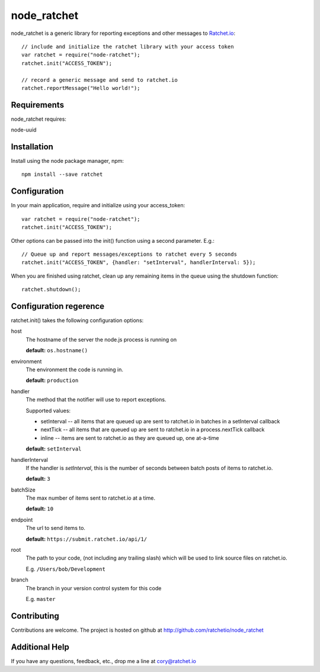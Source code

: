 node_ratchet
===============

node_ratchet is a generic library for reporting exceptions and other messages to Ratchet.io_::

    // include and initialize the ratchet library with your access token
    var ratchet = require("node-ratchet");
    ratchet.init("ACCESS_TOKEN");

    // record a generic message and send to ratchet.io
    ratchet.reportMessage("Hello world!");

Requirements
------------
node_ratchet requires:

node-uuid


Installation
------------
Install using the node package manager, npm::

    npm install --save ratchet

Configuration
-------------
In your main application, require and initialize using your access_token::

    var ratchet = require("node-ratchet");
    ratchet.init("ACCESS_TOKEN");
    
Other options can be passed into the init() function using a second parameter. E.g.::

    // Queue up and report messages/exceptions to ratchet every 5 seconds
    ratchet.init("ACCESS_TOKEN", {handler: "setInterval", handlerInterval: 5});

When you are finished using ratchet, clean up any remaining items in the queue using the shutdown function::

    ratchet.shutdown();


Configuration regerence
-----------------------

ratchet.init() takes the following configuration options::

host
    The hostname of the server the node.js process is running on

    **default:** ``os.hostname()``
environment
    The environment the code is running in.

    **default:** ``production``
handler
    The method that the notifier will use to report exceptions.

    Supported values:

    - setInterval -- all items that are queued up are sent to ratchet.io in batches in a setInterval callback
    - nextTick -- all items that are queued up are sent to ratchet.io in a process.nextTick callback
    - inline -- items are sent to ratchet.io as they are queued up, one at-a-time

    **default:** ``setInterval``
handlerInterval
    If the handler is `setInterval`, this is the number of seconds between batch posts of items to ratchet.io.

    **default:** ``3``
batchSize
    The max number of items sent to ratchet.io at a time.

    **default:** ``10``
endpoint
    The url to send items to.

    **default:** ``https://submit.ratchet.io/api/1/``
root
    The path to your code, (not including any trailing slash) which will be used to link source files on ratchet.io.

    E.g. ``/Users/bob/Development``
branch
    The branch in your version control system for this code

    E.g. ``master``


Contributing
------------

Contributions are welcome. The project is hosted on github at http://github.com/ratchetio/node_ratchet


Additional Help
---------------
If you have any questions, feedback, etc., drop me a line at cory@ratchet.io


.. _Ratchet.io: http://ratchet.io/
.. _`download the zip`: https://github.com/ratchetio/node_ratchet/zipball/master
